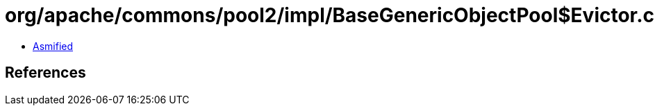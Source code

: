 = org/apache/commons/pool2/impl/BaseGenericObjectPool$Evictor.class

 - link:BaseGenericObjectPool$Evictor-asmified.java[Asmified]

== References

